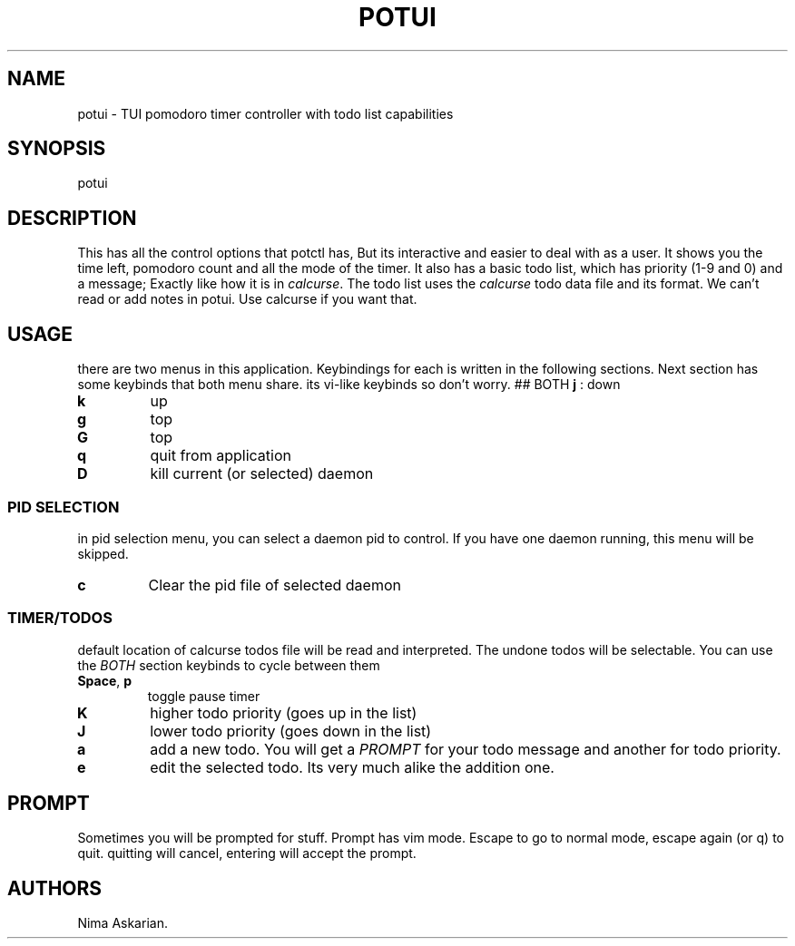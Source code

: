.\" Automatically generated by Pandoc 3.1.8
.\"
.TH "POTUI" "1" "potui-VERSION" "" ""
.SH NAME
potui - TUI pomodoro timer controller with todo list capabilities
.SH SYNOPSIS
potui
.SH DESCRIPTION
This has all the control options that potctl has, But its interactive
and easier to deal with as a user.
It shows you the time left, pomodoro count and all the mode of the
timer.
It also has a basic todo list, which has priority (1-9 and 0) and a
message; Exactly like how it is in \f[I]calcurse\f[R].
The todo list uses the \f[I]calcurse\f[R] todo data file and its format.
We can\[cq]t read or add notes in potui.
Use calcurse if you want that.
.SH USAGE
there are two menus in this application.
Keybindings for each is written in the following sections.
Next section has some keybinds that both menu share.
its vi-like keybinds so don\[cq]t worry.
## BOTH \f[B]j\f[R] : down
.TP
\f[B]k\f[R]
up
.TP
\f[B]g\f[R]
top
.TP
\f[B]G\f[R]
top
.TP
\f[B]q\f[R]
quit from application
.TP
\f[B]D\f[R]
kill current (or selected) daemon
.SS PID SELECTION
in pid selection menu, you can select a daemon pid to control.
If you have one daemon running, this menu will be skipped.
.TP
\f[B]c\f[R]
Clear the pid file of selected daemon
.SS TIMER/TODOS
default location of calcurse todos file will be read and interpreted.
The undone todos will be selectable.
You can use the \f[I]BOTH\f[R] section keybinds to cycle between them
.TP
\f[B]Space\f[R], \f[B]p\f[R]
toggle pause timer
.TP
\f[B]K\f[R]
higher todo priority (goes up in the list)
.TP
\f[B]J\f[R]
lower todo priority (goes down in the list)
.TP
\f[B]a\f[R]
add a new todo.
You will get a \f[I]PROMPT\f[R] for your todo message and another for
todo priority.
.TP
\f[B]e\f[R]
edit the selected todo.
Its very much alike the addition one.
.SH PROMPT
Sometimes you will be prompted for stuff.
Prompt has vim mode.
Escape to go to normal mode, escape again (or q) to quit.
quitting will cancel, entering will accept the prompt.
.SH AUTHORS
Nima Askarian.

